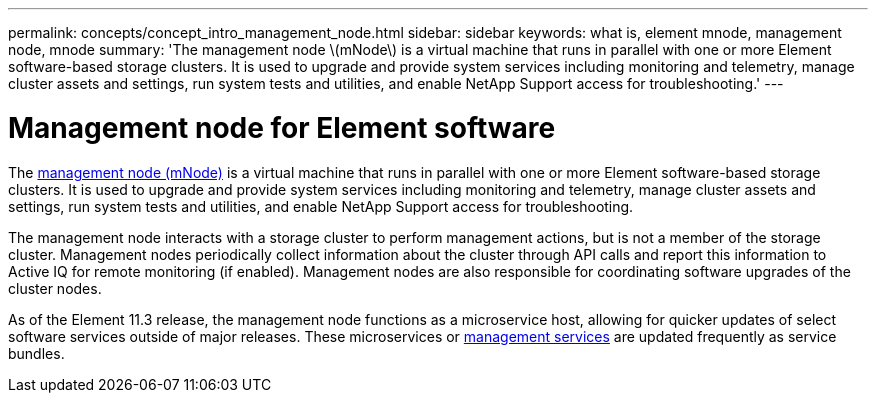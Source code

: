 ---
permalink: concepts/concept_intro_management_node.html
sidebar: sidebar
keywords: what is, element mnode, management node, mnode
summary: 'The management node \(mNode\) is a virtual machine that runs in parallel with one or more Element software-based storage clusters. It is used to upgrade and provide system services including monitoring and telemetry, manage cluster assets and settings, run system tests and utilities, and enable NetApp Support access for troubleshooting.'
---

= Management node for Element software
:icons: font
:imagesdir: ../media/

[.lead]
The link:../mnode/task_mnode_work_overview.html[management node (mNode)] is a virtual machine that runs in parallel with one or more Element software-based storage clusters. It is used to upgrade and provide system services including monitoring and telemetry, manage cluster assets and settings, run system tests and utilities, and enable NetApp Support access for troubleshooting.

The management node interacts with a storage cluster to perform management actions, but is not a member of the storage cluster. Management nodes periodically collect information about the cluster through API calls and report this information to Active IQ for remote monitoring (if enabled). Management nodes are also responsible for coordinating software upgrades of the cluster nodes.

As of the Element 11.3 release, the management node functions as a microservice host, allowing for quicker updates of select software services outside of major releases. These microservices or link:../concepts/concept_intro_management_services_for_afa.html[management services] are updated frequently as service bundles.
